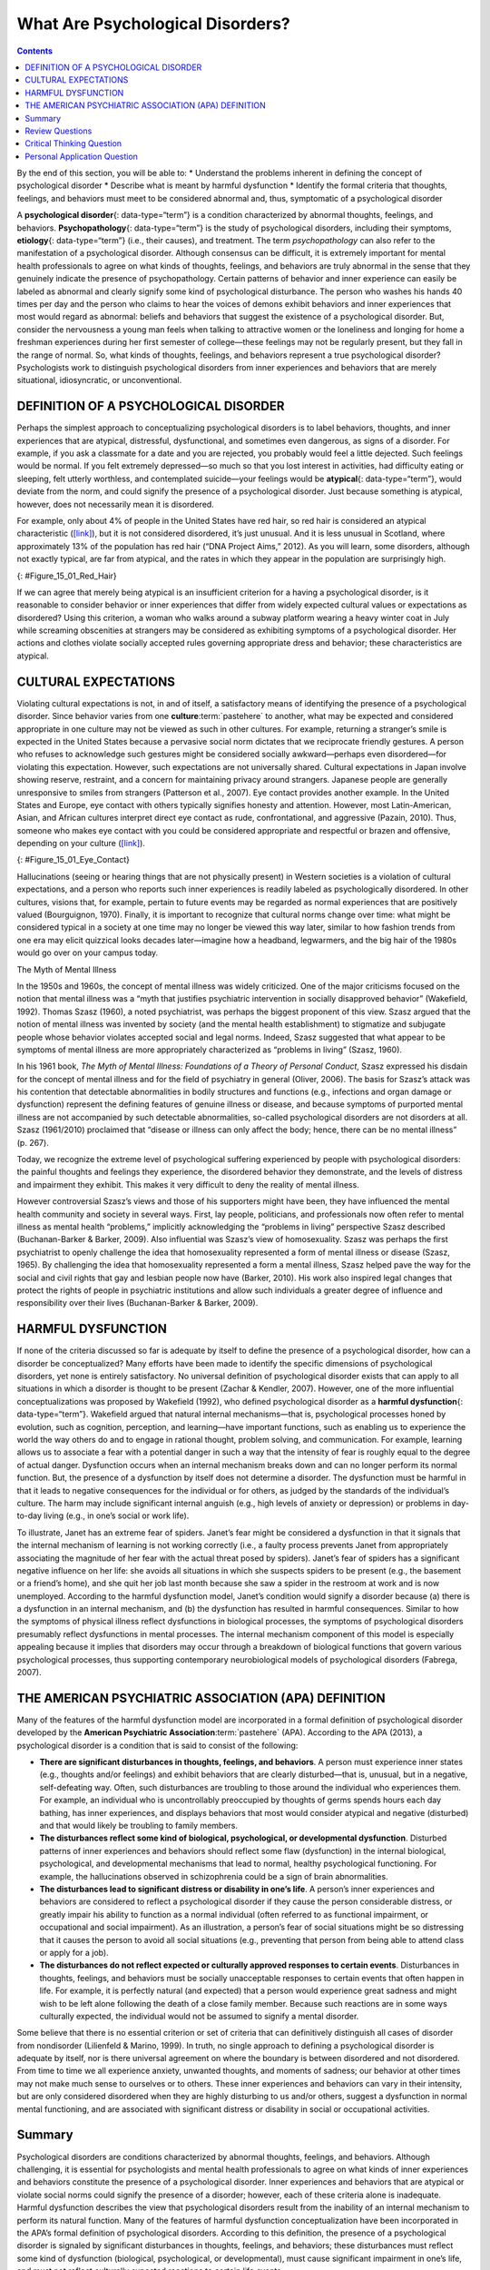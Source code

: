 =================================
What Are Psychological Disorders?
=================================



.. contents::
   :depth: 3
..

.. container::

   By the end of this section, you will be able to: \* Understand the
   problems inherent in defining the concept of psychological disorder
   \* Describe what is meant by harmful dysfunction \* Identify the
   formal criteria that thoughts, feelings, and behaviors must meet to
   be considered abnormal and, thus, symptomatic of a psychological
   disorder

A **psychological disorder**\ {: data-type=“term”} is a condition
characterized by abnormal thoughts, feelings, and behaviors.
**Psychopathology**\ {: data-type=“term”} is the study of psychological
disorders, including their symptoms, **etiology**\ {: data-type=“term”}
(i.e., their causes), and treatment. The term *psychopathology* can also
refer to the manifestation of a psychological disorder. Although
consensus can be difficult, it is extremely important for mental health
professionals to agree on what kinds of thoughts, feelings, and
behaviors are truly abnormal in the sense that they genuinely indicate
the presence of psychopathology. Certain patterns of behavior and inner
experience can easily be labeled as abnormal and clearly signify some
kind of psychological disturbance. The person who washes his hands 40
times per day and the person who claims to hear the voices of demons
exhibit behaviors and inner experiences that most would regard as
abnormal: beliefs and behaviors that suggest the existence of a
psychological disorder. But, consider the nervousness a young man feels
when talking to attractive women or the loneliness and longing for home
a freshman experiences during her first semester of college—these
feelings may not be regularly present, but they fall in the range of
normal. So, what kinds of thoughts, feelings, and behaviors represent a
true psychological disorder? Psychologists work to distinguish
psychological disorders from inner experiences and behaviors that are
merely situational, idiosyncratic, or unconventional.

DEFINITION OF A PSYCHOLOGICAL DISORDER
======================================

Perhaps the simplest approach to conceptualizing psychological disorders
is to label behaviors, thoughts, and inner experiences that are
atypical, distressful, dysfunctional, and sometimes even dangerous, as
signs of a disorder. For example, if you ask a classmate for a date and
you are rejected, you probably would feel a little dejected. Such
feelings would be normal. If you felt extremely depressed—so much so
that you lost interest in activities, had difficulty eating or sleeping,
felt utterly worthless, and contemplated suicide—your feelings would be
**atypical**\ {: data-type=“term”}, would deviate from the norm, and
could signify the presence of a psychological disorder. Just because
something is atypical, however, does not necessarily mean it is
disordered.

For example, only about 4% of people in the United States have red hair,
so red hair is considered an atypical characteristic
(`[link] <#Figure_15_01_Red_Hair>`__), but it is not considered
disordered, it’s just unusual. And it is less unusual in Scotland, where
approximately 13% of the population has red hair (“DNA Project Aims,”
2012). As you will learn, some disorders, although not exactly typical,
are far from atypical, and the rates in which they appear in the
population are surprisingly high.

|Photograph A shows Isla Fischer. Photograph B shows Prince Harry.
Photograph C shows Marcia Cross.|\ {: #Figure_15_01_Red_Hair}

If we can agree that merely being atypical is an insufficient criterion
for a having a psychological disorder, is it reasonable to consider
behavior or inner experiences that differ from widely expected cultural
values or expectations as disordered? Using this criterion, a woman who
walks around a subway platform wearing a heavy winter coat in July while
screaming obscenities at strangers may be considered as exhibiting
symptoms of a psychological disorder. Her actions and clothes violate
socially accepted rules governing appropriate dress and behavior; these
characteristics are atypical.

CULTURAL EXPECTATIONS
=====================

Violating cultural expectations is not, in and of itself, a satisfactory
means of identifying the presence of a psychological disorder. Since
behavior varies from one **culture**:term:`pastehere`
to another, what may be expected and considered appropriate in one
culture may not be viewed as such in other cultures. For example,
returning a stranger’s smile is expected in the United States because a
pervasive social norm dictates that we reciprocate friendly gestures. A
person who refuses to acknowledge such gestures might be considered
socially awkward—perhaps even disordered—for violating this expectation.
However, such expectations are not universally shared. Cultural
expectations in Japan involve showing reserve, restraint, and a concern
for maintaining privacy around strangers. Japanese people are generally
unresponsive to smiles from strangers (Patterson et al., 2007). Eye
contact provides another example. In the United States and Europe, eye
contact with others typically signifies honesty and attention. However,
most Latin-American, Asian, and African cultures interpret direct eye
contact as rude, confrontational, and aggressive (Pazain, 2010). Thus,
someone who makes eye contact with you could be considered appropriate
and respectful or brazen and offensive, depending on your culture
(`[link] <#Figure_15_01_Eye_Contact>`__).

|A photograph shows two people making eye contact during a
conversation.c|\ {: #Figure_15_01_Eye_Contact}

Hallucinations (seeing or hearing things that are not physically
present) in Western societies is a violation of cultural expectations,
and a person who reports such inner experiences is readily labeled as
psychologically disordered. In other cultures, visions that, for
example, pertain to future events may be regarded as normal experiences
that are positively valued (Bourguignon, 1970). Finally, it is important
to recognize that cultural norms change over time: what might be
considered typical in a society at one time may no longer be viewed this
way later, similar to how fashion trends from one era may elicit
quizzical looks decades later—imagine how a headband, legwarmers, and
the big hair of the 1980s would go over on your campus today.

.. container:: psychology dig-deeper

   .. container::

      The Myth of Mental Illness

   In the 1950s and 1960s, the concept of mental illness was widely
   criticized. One of the major criticisms focused on the notion that
   mental illness was a “myth that justifies psychiatric intervention in
   socially disapproved behavior” (Wakefield, 1992). Thomas Szasz
   (1960), a noted psychiatrist, was perhaps the biggest proponent of
   this view. Szasz argued that the notion of mental illness was
   invented by society (and the mental health establishment) to
   stigmatize and subjugate people whose behavior violates accepted
   social and legal norms. Indeed, Szasz suggested that what appear to
   be symptoms of mental illness are more appropriately characterized as
   “problems in living” (Szasz, 1960).

   In his 1961 book, *The Myth of Mental Illness: Foundations of a
   Theory of Personal Conduct*, Szasz expressed his disdain for the
   concept of mental illness and for the field of psychiatry in general
   (Oliver, 2006). The basis for Szasz’s attack was his contention that
   detectable abnormalities in bodily structures and functions (e.g.,
   infections and organ damage or dysfunction) represent the defining
   features of genuine illness or disease, and because symptoms of
   purported mental illness are not accompanied by such detectable
   abnormalities, so-called psychological disorders are not disorders at
   all. Szasz (1961/2010) proclaimed that “disease or illness can only
   affect the body; hence, there can be no mental illness” (p. 267).

   Today, we recognize the extreme level of psychological suffering
   experienced by people with psychological disorders: the painful
   thoughts and feelings they experience, the disordered behavior they
   demonstrate, and the levels of distress and impairment they exhibit.
   This makes it very difficult to deny the reality of mental illness.

   However controversial Szasz’s views and those of his supporters might
   have been, they have influenced the mental health community and
   society in several ways. First, lay people, politicians, and
   professionals now often refer to mental illness as mental health
   “problems,” implicitly acknowledging the “problems in living”
   perspective Szasz described (Buchanan-Barker & Barker, 2009). Also
   influential was Szasz’s view of homosexuality. Szasz was perhaps the
   first psychiatrist to openly challenge the idea that homosexuality
   represented a form of mental illness or disease (Szasz, 1965). By
   challenging the idea that homosexuality represented a form a mental
   illness, Szasz helped pave the way for the social and civil rights
   that gay and lesbian people now have (Barker, 2010). His work also
   inspired legal changes that protect the rights of people in
   psychiatric institutions and allow such individuals a greater degree
   of influence and responsibility over their lives (Buchanan-Barker &
   Barker, 2009).

HARMFUL DYSFUNCTION
===================

If none of the criteria discussed so far is adequate by itself to define
the presence of a psychological disorder, how can a disorder be
conceptualized? Many efforts have been made to identify the specific
dimensions of psychological disorders, yet none is entirely
satisfactory. No universal definition of psychological disorder exists
that can apply to all situations in which a disorder is thought to be
present (Zachar & Kendler, 2007). However, one of the more influential
conceptualizations was proposed by Wakefield (1992), who defined
psychological disorder as a **harmful dysfunction**\ {:
data-type=“term”}. Wakefield argued that natural internal
mechanisms—that is, psychological processes honed by evolution, such as
cognition, perception, and learning—have important functions, such as
enabling us to experience the world the way others do and to engage in
rational thought, problem solving, and communication. For example,
learning allows us to associate a fear with a potential danger in such a
way that the intensity of fear is roughly equal to the degree of actual
danger. Dysfunction occurs when an internal mechanism breaks down and
can no longer perform its normal function. But, the presence of a
dysfunction by itself does not determine a disorder. The dysfunction
must be harmful in that it leads to negative consequences for the
individual or for others, as judged by the standards of the individual’s
culture. The harm may include significant internal anguish (e.g., high
levels of anxiety or depression) or problems in day-to-day living (e.g.,
in one’s social or work life).

To illustrate, Janet has an extreme fear of spiders. Janet’s fear might
be considered a dysfunction in that it signals that the internal
mechanism of learning is not working correctly (i.e., a faulty process
prevents Janet from appropriately associating the magnitude of her fear
with the actual threat posed by spiders). Janet’s fear of spiders has a
significant negative influence on her life: she avoids all situations in
which she suspects spiders to be present (e.g., the basement or a
friend’s home), and she quit her job last month because she saw a spider
in the restroom at work and is now unemployed. According to the harmful
dysfunction model, Janet’s condition would signify a disorder because
(a) there is a dysfunction in an internal mechanism, and (b) the
dysfunction has resulted in harmful consequences. Similar to how the
symptoms of physical illness reflect dysfunctions in biological
processes, the symptoms of psychological disorders presumably reflect
dysfunctions in mental processes. The internal mechanism component of
this model is especially appealing because it implies that disorders may
occur through a breakdown of biological functions that govern various
psychological processes, thus supporting contemporary neurobiological
models of psychological disorders (Fabrega, 2007).

THE AMERICAN PSYCHIATRIC ASSOCIATION (APA) DEFINITION
=====================================================

Many of the features of the harmful dysfunction model are incorporated
in a formal definition of psychological disorder developed by the
**American Psychiatric Association**:term:`pastehere`
(APA). According to the APA (2013), a psychological disorder is a
condition that is said to consist of the following:

-  **There are significant disturbances in thoughts, feelings, and
   behaviors**. A person must experience inner states (e.g., thoughts
   and/or feelings) and exhibit behaviors that are clearly
   disturbed—that is, unusual, but in a negative, self-defeating way.
   Often, such disturbances are troubling to those around the individual
   who experiences them. For example, an individual who is
   uncontrollably preoccupied by thoughts of germs spends hours each day
   bathing, has inner experiences, and displays behaviors that most
   would consider atypical and negative (disturbed) and that would
   likely be troubling to family members.
-  **The disturbances reflect some kind of biological, psychological, or
   developmental dysfunction**. Disturbed patterns of inner experiences
   and behaviors should reflect some flaw (dysfunction) in the internal
   biological, psychological, and developmental mechanisms that lead to
   normal, healthy psychological functioning. For example, the
   hallucinations observed in schizophrenia could be a sign of brain
   abnormalities.
-  **The disturbances lead to significant distress or disability in
   one’s life**. A person’s inner experiences and behaviors are
   considered to reflect a psychological disorder if they cause the
   person considerable distress, or greatly impair his ability to
   function as a normal individual (often referred to as functional
   impairment, or occupational and social impairment). As an
   illustration, a person’s fear of social situations might be so
   distressing that it causes the person to avoid all social situations
   (e.g., preventing that person from being able to attend class or
   apply for a job).
-  **The disturbances do not reflect expected or culturally approved
   responses to certain events**. Disturbances in thoughts, feelings,
   and behaviors must be socially unacceptable responses to certain
   events that often happen in life. For example, it is perfectly
   natural (and expected) that a person would experience great sadness
   and might wish to be left alone following the death of a close family
   member. Because such reactions are in some ways culturally expected,
   the individual would not be assumed to signify a mental disorder.

Some believe that there is no essential criterion or set of criteria
that can definitively distinguish all cases of disorder from nondisorder
(Lilienfeld & Marino, 1999). In truth, no single approach to defining a
psychological disorder is adequate by itself, nor is there universal
agreement on where the boundary is between disordered and not
disordered. From time to time we all experience anxiety, unwanted
thoughts, and moments of sadness; our behavior at other times may not
make much sense to ourselves or to others. These inner experiences and
behaviors can vary in their intensity, but are only considered
disordered when they are highly disturbing to us and/or others, suggest
a dysfunction in normal mental functioning, and are associated with
significant distress or disability in social or occupational activities.

Summary
=======

Psychological disorders are conditions characterized by abnormal
thoughts, feelings, and behaviors. Although challenging, it is essential
for psychologists and mental health professionals to agree on what kinds
of inner experiences and behaviors constitute the presence of a
psychological disorder. Inner experiences and behaviors that are
atypical or violate social norms could signify the presence of a
disorder; however, each of these criteria alone is inadequate. Harmful
dysfunction describes the view that psychological disorders result from
the inability of an internal mechanism to perform its natural function.
Many of the features of harmful dysfunction conceptualization have been
incorporated in the APA’s formal definition of psychological disorders.
According to this definition, the presence of a psychological disorder
is signaled by significant disturbances in thoughts, feelings, and
behaviors; these disturbances must reflect some kind of dysfunction
(biological, psychological, or developmental), must cause significant
impairment in one’s life, and must not reflect culturally expected
reactions to certain life events.

Review Questions
================

.. container::

   .. container::

      In the harmful dysfunction definition of psychological disorders,
      dysfunction involves \________.

      1. the inability of an psychological mechanism to perform its
         function
      2. the breakdown of social order in one’s community
      3. communication problems in one’s immediate family
      4. all the above {: type=“a”}

   .. container::

      A

.. container::

   .. container::

      Patterns of inner experience and behavior are thought to reflect
      the presence of a psychological disorder if they \________.

      1. are highly atypical
      2. lead to significant distress and impairment in one’s life
      3. embarrass one’s friends and/or family
      4. violate the norms of one’s culture {: type=“a”}

   .. container::

      B

Critical Thinking Question
==========================

.. container::

   .. container::

      Discuss why thoughts, feelings, or behaviors that are merely
      atypical or unusual would not necessarily signify the presence of
      a psychological disorder. Provide an example.

   .. container::

      Just because something is atypical or unusual does not mean it is
      disordered. A person may experience atypical inner experiences or
      exhibit unusual behaviors, but she would not be considered
      disordered if they are not distressing, disturbing, or reflecting
      a dysfunction. For example, a classmate might stay up all night
      studying before exams; although atypical, this behavior is
      unlikely to possess any of the other criteria for psychological
      disorder mentioned previously.

Personal Application Question
=============================

.. container::

   .. container::

      Identify a behavior that is considered unusual or abnormal in your
      own culture; however, it would be considered normal and expected
      in another culture.

.. glossary::

   atypical
      describes behaviors or feelings that deviate from the norm ^
   etiology
      cause or causes of a psychological disorder ^
   harmful dysfunction
      model of psychological disorders resulting from the inability of
      an internal mechanism to perform its natural function ^
   psychological disorder
      condition characterized by abnormal thoughts, feelings, and
      behaviors ^
   psychopathology
      study of psychological disorders, including their symptoms,
      causes, and treatment; manifestation of a psychological disorder

.. |Photograph A shows Isla Fischer. Photograph B shows Prince Harry. Photograph C shows Marcia Cross.| image:: ../resources/CNX_Psych_15_01_Red_Hair.jpg
.. |A photograph shows two people making eye contact during a conversation.c| image:: ../resources/CNX_Psych_15_01_Eye_Contactn.jpg
